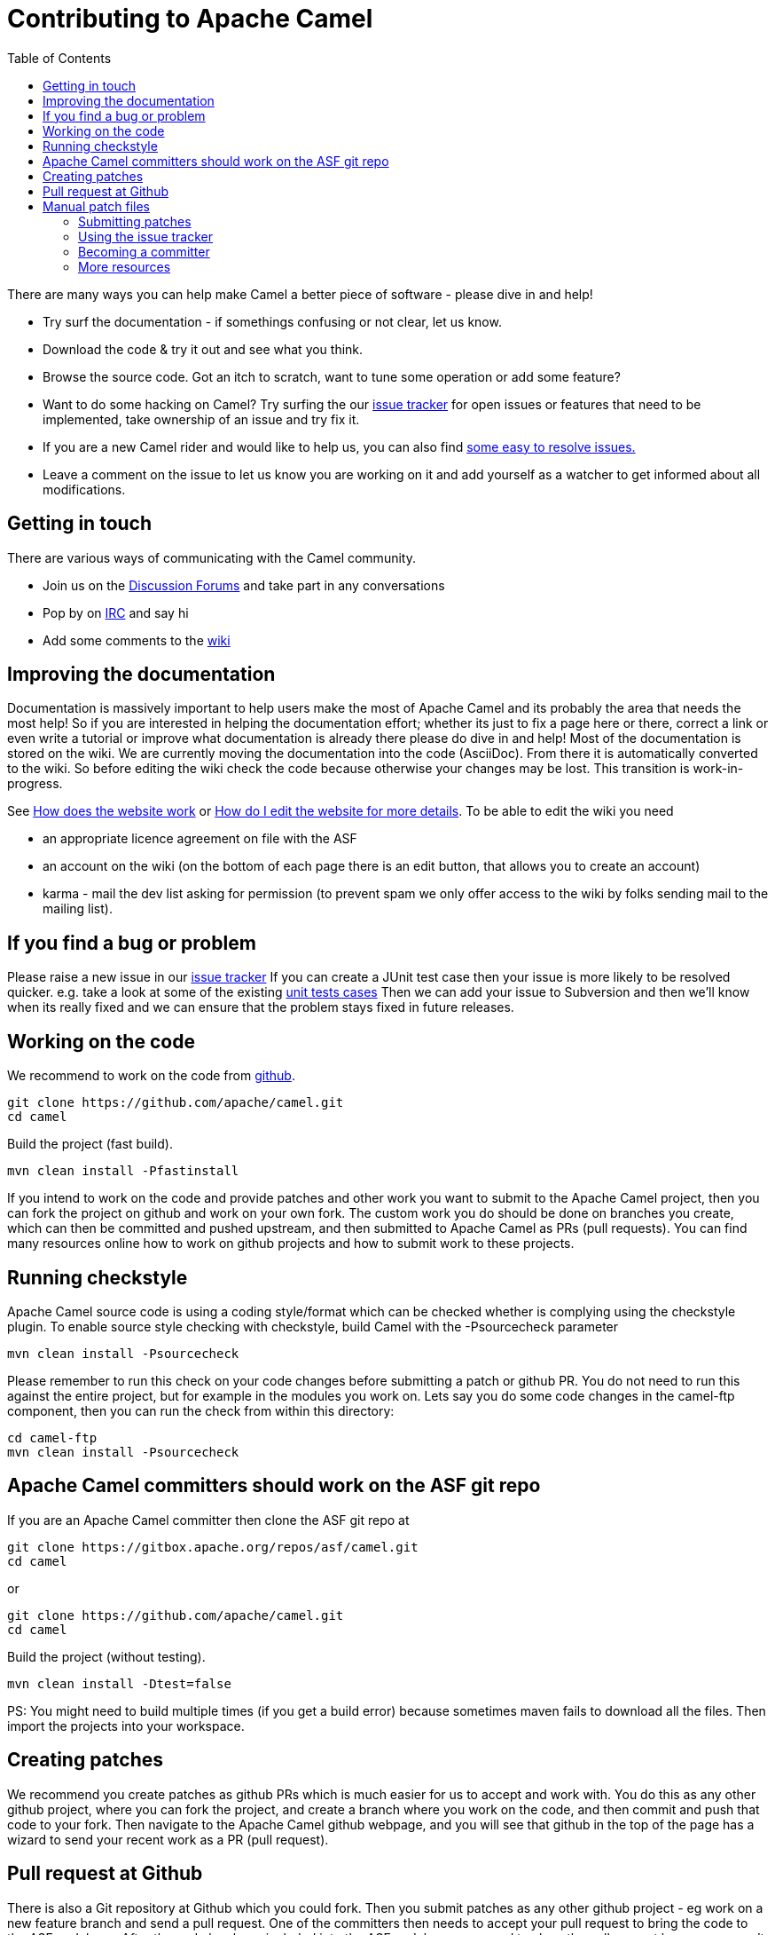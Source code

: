 = Contributing to Apache Camel
:toc: left

There are many ways you can help make Camel a better piece of software - please dive in and help!

- Try surf the documentation - if somethings confusing or not clear, let us know.
- Download the code & try it out and see what you think.
- Browse the source code. Got an itch to scratch, want to tune some operation or add some feature?
- Want to do some hacking on Camel? Try surfing the our link:https://issues.apache.org/jira/browse/CAMEL[issue tracker] for open issues or features that need to be implemented, take ownership of an issue and try fix it.
- If you are a new Camel rider and would like to help us, you can also find link:https://issues.apache.org/jira/secure/IssueNavigator.jspa?mode=hide&requestId=12316782[some easy to resolve issues.]
- Leave a comment on the issue to let us know you are working on it and add yourself as a watcher to get informed about all modifications.


== Getting in touch

There are various ways of communicating with the Camel community.

- Join us on the link:http://camel.apache.org/discussion-forums.html[Discussion Forums] and take part in any conversations
- Pop by on link:http://camel.apache.org/irc-room.html[IRC] and say hi
- Add some comments to the link:http://camel.apache.org/navigation.html[wiki]


== Improving the documentation

Documentation is massively important to help users make the most of Apache Camel and its probably the area that needs the most help!
So if you are interested in helping the documentation effort; whether its just to fix a page here or there, correct a link or even write a tutorial or improve what documentation is already there please do dive in and help!
Most of the documentation is stored on the wiki. We are currently moving the documentation into the code (AsciiDoc). From there it is automatically converted to the wiki. So before editing the wiki check the code because otherwise your changes may be lost. This transition is work-in-progress.

See link:http://camel.apache.org/how-does-the-website-work.html[How does the website work] or link:http://camel.apache.org/how-do-i-edit-the-website.html[How do I edit the website for more details].
To be able to edit the wiki you need

- an appropriate licence agreement on file with the ASF
- an account on the wiki (on the bottom of each page there is an edit button, that allows you to create an account)
- karma - mail the dev list asking for permission (to prevent spam we only offer access to the wiki by folks sending mail to the mailing list).


== If you find a bug or problem

Please raise a new issue in our link:https://issues.apache.org/jira/browse/CAMEL[issue tracker]
If you can create a JUnit test case then your issue is more likely to be resolved quicker.
e.g. take a look at some of the existing link:https://svn.apache.org/repos/asf/camel/trunk/camel-core/src/test/java/[unit tests cases]
Then we can add your issue to Subversion and then we'll know when its really fixed and we can ensure that the problem stays fixed in future releases.


== Working on the code

We recommend to work on the code from link:./[github].

    git clone https://github.com/apache/camel.git
    cd camel

Build the project (fast build).

    mvn clean install -Pfastinstall

If you intend to work on the code and provide patches and other work you want to submit to the Apache Camel project, then you can fork the project on github and work on your own fork. The custom work you do should be done on branches you create, which can then be committed and pushed upstream, and then submitted to Apache Camel as PRs (pull requests). You can find many resources online how to work on github projects and how to submit work to these projects.


== Running checkstyle

Apache Camel source code is using a coding style/format which can be checked whether is complying using the checkstyle plugin.
To enable source style checking with checkstyle, build Camel with the -Psourcecheck parameter

    mvn clean install -Psourcecheck

Please remember to run this check on your code changes before submitting a patch or github PR. You do not need to run this against the entire project, but for example in the modules you work on. Lets say you do some code changes in the camel-ftp component, then you can run the check from within this directory:

    cd camel-ftp
    mvn clean install -Psourcecheck


== Apache Camel committers should work on the ASF git repo

If you are an Apache Camel committer then clone the ASF git repo at

    git clone https://gitbox.apache.org/repos/asf/camel.git
    cd camel

or 

    git clone https://github.com/apache/camel.git
    cd camel

Build the project (without testing).

    mvn clean install -Dtest=false

PS: You might need to build multiple times (if you get a build error) because sometimes maven fails to download all the files.
Then import the projects into your workspace.


== Creating patches

We recommend you create patches as github PRs which is much easier for us to accept and work with. You do this as any other github project, where you can fork the project, and create a branch where you work on the code, and then commit and push that code to your fork. Then navigate to the Apache Camel github webpage, and you will see that github in the top of the page has a wizard to send your recent work as a PR (pull request).


== Pull request at Github

There is also a Git repository at Github which you could fork. Then you submit patches as any other github project - eg work on a new feature branch and send a pull request. One of the committers then needs to accept your pull request to bring the code  to the ASF codebase. After the code has been included into the ASF codebase, you need to close the pull request because we can't do that...

When providing code patches then please include the Camel JIRA ticket number in the commit messages.
We favor using the syntax:

    CAMEL-9999: Some message goes here

= Manual patch files
We gladly accept patches if you can find ways to improve, tune or fix Camel in some way.

We recommend using github PRs instead of manual patch files. Especially for bigger patches.

Most IDEs can create nice patches now very easily. e.g. in Eclipse just right click on a file/directory and select Team -> Create Patch. Then just save the patch as a file and then submit it. (You may have to click on Team -> Share... first to enable the Subversion options).
If you're a command line person try the following to create the patch

    diff -u Main.java.orig Main.java >> patchfile.txt

or

    git diff --no-prefix > patchfile.txt


== Submitting patches

The easiest way to submit a patch is to

- link:https://issues.apache.org/jira/browse/CAMEL[create a new JIRA issue] (you will need to register),
- attach the patch or tarball as an attachment (if you create a patch file, but we recommend using github PRs)
- **tick the Patch Attached** button on the issue

We prefer patches has unit tests as well and that these unit tests have proper assertions as well, so remember to replace your system.out or logging with an assertion instead!


== Using the issue tracker

Before you can raise an issue in the link:https://issues.apache.org/jira/browse/CAMEL[issue tracker] you need to register with it. This is quick & painless.


== Becoming a committer

Once you've got involved as above, we may well invite you to be a committer. See link:http://camel.apache.org/how-do-i-become-a-committer.html[How do I become a committer] for more details.

The first step is contributing to the project; if you want to take that a step forward and become a fellow committer on the project then see the link:http://activemq.apache.org/becoming-a-committer.html[Committer Guide]


== More resources

Git is not a brand new technology and therefore Camel is not the only ASF project thinking about using it. So here are some more resources you mind find useful:

- link:https://gitbox.apache.org/repos/asf/camel.git[https://gitbox.apache.org/repos/asf/camel.git]: Apache Camel GitBox repository
- link:http://wiki.apache.org/general/GitAtApache[http://wiki.apache.org/general/GitAtApache]: Some basic notes about git@asf
- link:http://git.apache.org/[http://git.apache.org/]: List of git-mirrors at ASF
